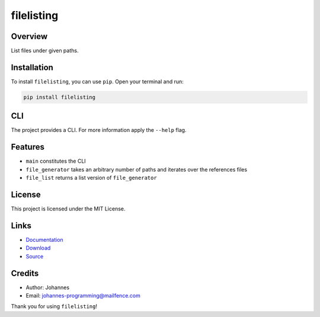 ===========
filelisting
===========

Overview
--------

List files under given paths.

Installation
------------

To install ``filelisting``, you can use ``pip``. Open your terminal and run:

.. code-block:: bash

    pip install filelisting

CLI
---

The project provides a CLI. For more information apply the ``--help`` flag.

Features
--------

* ``main`` constitutes the CLI
* ``file_generator`` takes an arbitrary number of paths and iterates over the references files
* ``file_list`` returns a list version of ``file_generator``

License
-------

This project is licensed under the MIT License.

Links
-----

* `Documentation <https://pypi.org/project/filelisting>`_
* `Download <https://pypi.org/project/filelisting/#files>`_
* `Source <https://github.com/johannes-programming/filelisting>`_

Credits
-------

* Author: Johannes
* Email: johannes-programming@mailfence.com

Thank you for using ``filelisting``!